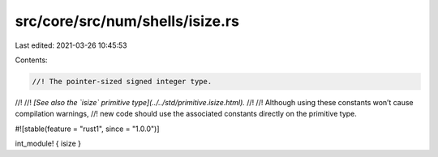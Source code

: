 src/core/src/num/shells/isize.rs
================================

Last edited: 2021-03-26 10:45:53

Contents:

.. code-block:: rs

    //! The pointer-sized signed integer type.
//!
//! *[See also the `isize` primitive type](../../std/primitive.isize.html).*
//!
//! Although using these constants won’t cause compilation warnings,
//! new code should use the associated constants directly on the primitive type.

#![stable(feature = "rust1", since = "1.0.0")]

int_module! { isize }


